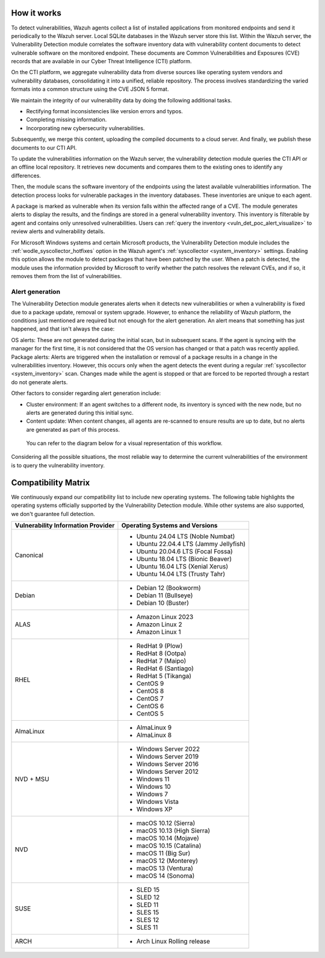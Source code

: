 .. Copyright (C) 2015, Wazuh, Inc.

.. meta::
   :description: Vulnerability detection is one of the Wazuh capabilities. Learn more about how it works and the repositories it uses.

How it works
============

To detect vulnerabilities, Wazuh agents collect a list of installed applications from monitored endpoints and send it periodically to the Wazuh server. Local SQLite databases in the Wazuh server store this list. Within the Wazuh server, the Vulnerability Detection module correlates the software inventory data with vulnerability content documents to detect vulnerable software on the monitored endpoint. These documents are Common Vulnerabilities and Exposures (CVE) records that are available in our Cyber Threat Intelligence (CTI) platform.

On the CTI platform, we aggregate vulnerability data from diverse sources like operating system vendors and vulnerability databases, consolidating it into a unified, reliable repository. The process involves standardizing the varied formats into a common structure using the CVE JSON 5 format.

We maintain the integrity of our vulnerability data by doing the following additional tasks.

-  Rectifying format inconsistencies like version errors and typos.
-  Completing missing information.
-  Incorporating new cybersecurity vulnerabilities.

Subsequently, we merge this content, uploading the compiled documents to a cloud server. And finally, we publish these documents to our CTI API.

To update the vulnerabilities information on the Wazuh server, the vulnerability detection module queries the CTI API or an offline local repository. It retrieves new documents and compares them to the existing ones to identify any differences.

Then, the module scans the software inventory of the endpoints using the latest available vulnerabilities information. The detection process looks for vulnerable packages in the inventory databases. These inventories are unique to each agent.

A package is marked as vulnerable when its version falls within the affected range of a CVE. The module generates alerts to display the results, and the findings are stored in a general vulnerability inventory. This inventory is filterable by agent and contains only unresolved vulnerabilities. Users can :ref:`query the inventory <vuln_det_poc_alert_visualize>` to review alerts and vulnerability details.

For Microsoft Windows systems and certain Microsoft products, the Vulnerability Detection module includes the :ref:`wodle_syscollector_hotfixes` option in the Wazuh agent's :ref:`syscollector <system_inventory>` settings. Enabling this option allows the module to detect packages that have been patched by the user. When a patch is detected, the module uses the information provided by Microsoft to verify whether the patch resolves the relevant CVEs, and if so, it removes them from the list of vulnerabilities.

.. _vuln_det_alert_generation:

Alert generation
----------------

The Vulnerability Detection module generates alerts when it detects new vulnerabilities or when a vulnerability is fixed due to a package update, removal or system upgrade.
However, to enhance the reliability of Wazuh platform, the conditions just mentioned are required but not enough for the alert generation. An alert means that something has just happened, and that isn't always the case:

OS alerts: These are not generated during the initial scan, but in subsequent scans. If the agent is syncing with the manager for the first time, it is not considered that the OS version has changed or that a patch was recently applied.
Package alerts: Alerts are triggered when the installation or removal of a package results in a change in the vulnerabilities inventory. However, this occurs only when the agent detects the event during a regular :ref:`syscollector <system_inventory>` scan. Changes made while the agent is stopped or that are forced to be reported through a restart do not generate alerts.

Other factors to consider regarding alert generation include:

-  Cluster environment: If an agent switches to a different node, its inventory is synced with the new node, but no alerts are generated during this initial sync.
-  Content update: When content changes, all agents are re-scanned to ensure results are up to date, but no alerts are generated as part of this process.

 You can refer to the diagram below for a visual representation of this workflow.

.. thumbnail:: /images/manual/vuln-detector/vuln-detector-workflow.png
   :title: Vulnerability detection workflow
   :alt: Vulnerability detection workflow
   :align: center
   :width: 80%

Considering all the possible situations, the most reliable way to determine the current vulnerabilities of the environment is to query the vulnerability inventory.

.. _vuln_det_compatibility_matrix:

Compatibility Matrix
====================

We continuously expand our compatibility list to include new operating systems. The following table highlights the operating systems officially supported by the Vulnerability Detection module. While other systems are also supported, we don't guarantee full detection.

+------------------------------+--------------------------------------------------+
| Vulnerability Information    | Operating Systems and Versions                   |
| Provider                     |                                                  |
+==============================+==================================================+
| Canonical                    | - Ubuntu 24.04 LTS (Noble Numbat)                |
|                              | - Ubuntu 22.04.4 LTS (Jammy Jellyfish)           |
|                              | - Ubuntu 20.04.6 LTS (Focal Fossa)               |
|                              | - Ubuntu 18.04 LTS (Bionic Beaver)               |
|                              | - Ubuntu 16.04 LTS (Xenial Xerus)                |
|                              | - Ubuntu 14.04 LTS (Trusty Tahr)                 |
+------------------------------+--------------------------------------------------+
| Debian                       | - Debian 12 (Bookworm)                           |
|                              | - Debian 11 (Bullseye)                           |
|                              | - Debian 10 (Buster)                             |
+------------------------------+--------------------------------------------------+
| ALAS                         | - Amazon Linux 2023                              |
|                              | - Amazon Linux 2                                 |
|                              | - Amazon Linux 1                                 |
+------------------------------+--------------------------------------------------+
| RHEL                         | - RedHat 9 (Plow)                                |
|                              | - RedHat 8 (Ootpa)                               |
|                              | - RedHat 7 (Maipo)                               |
|                              | - RedHat 6 (Santiago)                            |
|                              | - RedHat 5 (Tikanga)                             |
|                              | - CentOS 9                                       |
|                              | - CentOS 8                                       |
|                              | - CentOS 7                                       |
|                              | - CentOS 6                                       |
|                              | - CentOS 5                                       |
+------------------------------+--------------------------------------------------+
| AlmaLinux                    | - AlmaLinux 9                                    |
|                              | - AlmaLinux 8                                    |
+------------------------------+--------------------------------------------------+
| NVD + MSU                    | - Windows Server 2022                            |
|                              | - Windows Server 2019                            |
|                              | - Windows Server 2016                            |
|                              | - Windows Server 2012                            |
|                              | - Windows 11                                     |
|                              | - Windows 10                                     |
|                              | - Windows 7                                      |
|                              | - Windows Vista                                  |
|                              | - Windows XP                                     |
+------------------------------+--------------------------------------------------+
| NVD                          | - macOS 10.12 (Sierra)                           |
|                              | - macOS 10.13 (High Sierra)                      |
|                              | - macOS 10.14 (Mojave)                           |
|                              | - macOS 10.15 (Catalina)                         |
|                              | - macOS 11 (Big Sur)                             |
|                              | - macOS 12 (Monterey)                            |
|                              | - macOS 13 (Ventura)                             |
|                              | - macOS 14 (Sonoma)                              |
+------------------------------+--------------------------------------------------+
| SUSE                         | - SLED 15                                        |
|                              | - SLED 12                                        |
|                              | - SLED 11                                        |
|                              | - SLES 15                                        |
|                              | - SLES 12                                        |
|                              | - SLES 11                                        |
+------------------------------+--------------------------------------------------+
| ARCH                         | - Arch Linux Rolling release                     |
+------------------------------+--------------------------------------------------+
